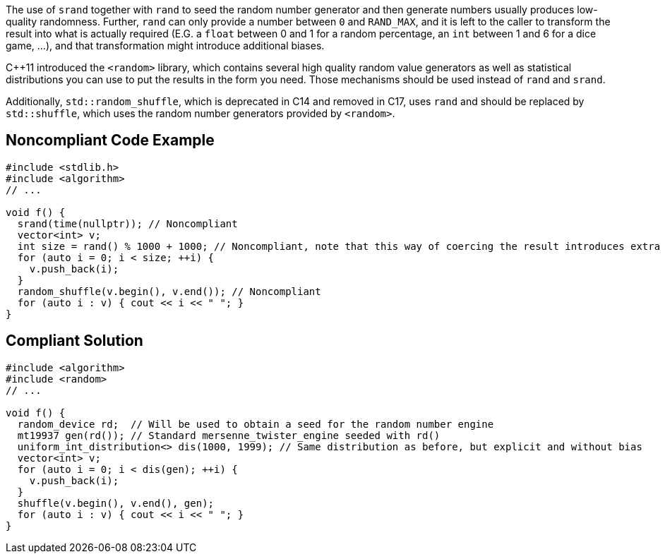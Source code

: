 The use of ``srand`` together with ``rand`` to seed the random number generator and then generate numbers usually produces low-quality randomness. Further, ``rand`` can only provide a number between ``0`` and ``RAND_MAX``, and it is left to the caller  to transform the result into what is actually required (E.G. a ``float`` between 0 and 1 for a random percentage, an ``int`` between 1 and 6 for a dice game, ...), and that transformation might introduce additional biases.

C++11 introduced the ``<random>`` library, which contains several high quality random value generators as well as statistical distributions you can use to put the results in the form you need. Those mechanisms should be used instead of ``rand`` and ``srand``.

Additionally, ``std::random_shuffle``, which is deprecated in C++14 and removed in C++17, uses ``rand`` and should be replaced by ``std::shuffle``, which uses the random number generators provided by ``<random>``. 


== Noncompliant Code Example

----
#include <stdlib.h>
#include <algorithm>
// ...

void f() {
  srand(time(nullptr)); // Noncompliant
  vector<int> v;
  int size = rand() % 1000 + 1000; // Noncompliant, note that this way of coercing the result introduces extra bias
  for (auto i = 0; i < size; ++i) {
    v.push_back(i);
  }
  random_shuffle(v.begin(), v.end()); // Noncompliant
  for (auto i : v) { cout << i << " "; }
}
----


== Compliant Solution

----
#include <algorithm>
#include <random>
// ...

void f() {
  random_device rd;  // Will be used to obtain a seed for the random number engine
  mt19937 gen(rd()); // Standard mersenne_twister_engine seeded with rd()
  uniform_int_distribution<> dis(1000, 1999); // Same distribution as before, but explicit and without bias
  vector<int> v;
  for (auto i = 0; i < dis(gen); ++i) {
    v.push_back(i);
  }
  shuffle(v.begin(), v.end(), gen);
  for (auto i : v) { cout << i << " "; }
}
----


